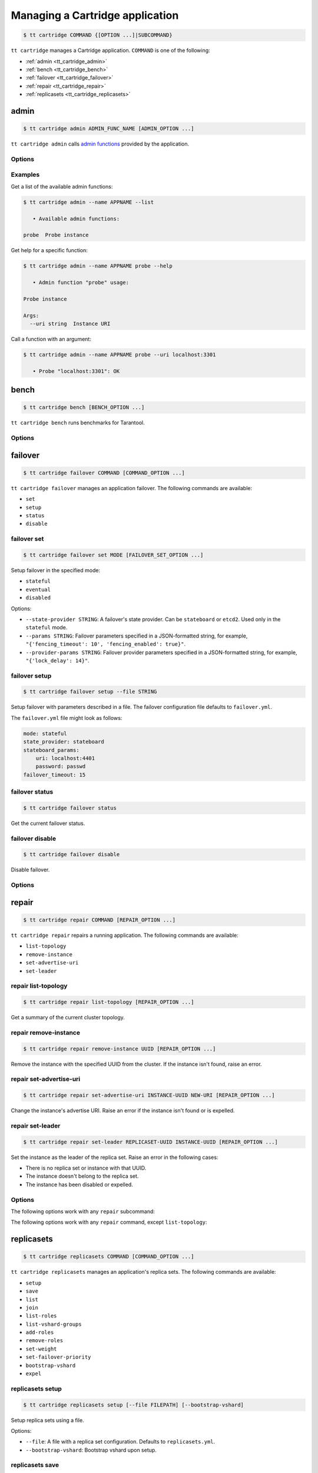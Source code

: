 .. _tt_cartridge:

Managing a Cartridge application
================================

..  code-block:: console

    $ tt cartridge COMMAND {[OPTION ...]|SUBCOMMAND}

``tt cartridge`` manages a Cartridge application.
``COMMAND`` is one of the following:

*   :ref:`admin <tt_cartridge_admin>`
*   :ref:`bench <tt_cartridge_bench>`
*   :ref:`failover <tt_cartridge_failover>`
*   :ref:`repair <tt_cartridge_repair>`
*   :ref:`replicasets <tt_cartridge_replicasets>`


.. _tt_cartridge_admin:

admin
-----

..  code-block:: console

    $ tt cartridge admin ADMIN_FUNC_NAME [ADMIN_OPTION ...]

``tt cartridge admin`` calls `admin functions <https://github.com/tarantool/cartridge-cli-extensions/blob/master/doc/admin.md>`_ provided by the application.

.. _tt_cartridge_admin_options:

Options
~~~~~~~

..  option:: --name STRING

    (Required) An application name.

..  option:: -l, --list

    List the available admin functions.

..  option:: --instance STRING

    A name of the instance to connect to.

..  option:: --conn STRING

    An address to connect to.

..  option:: --run-dir STRING

    A directory where PID and socket files are stored. Defaults to ``/var/run/tarantool``.


.. _tt_cartridge_admin_examples:

Examples
~~~~~~~~

Get a list of the available admin functions:

.. code-block:: console

    $ tt cartridge admin --name APPNAME --list

       • Available admin functions:

    probe  Probe instance

Get help for a specific function:

.. code-block:: console

    $ tt cartridge admin --name APPNAME probe --help

       • Admin function "probe" usage:

    Probe instance

    Args:
      --uri string  Instance URI

Call a function with an argument:

.. code-block:: console

    $ tt cartridge admin --name APPNAME probe --uri localhost:3301

       • Probe "localhost:3301": OK



.. _tt_cartridge_bench:

bench
-----

..  code-block:: console

    $ tt cartridge bench [BENCH_OPTION ...]

``tt cartridge bench`` runs benchmarks for Tarantool.

.. _tt_cartridge_bench_options:

Options
~~~~~~~

..  option:: --url STRING

    A Tarantool instance address (the default is ``127.0.0.1:3301``).

..  option:: --user STRING

    A username used to connect to the instance (the default is ``guest``).

..  option:: --password STRING

    A password used to connect to the instance.

..  option:: --connections INT

    A number of concurrent connections (the default is ``10``).

..  option:: --requests INT

    A number of simultaneous requests per connection (the default is ``10``).

..  option:: --duration INT

    The duration of a benchmark test in seconds (the default is ``10``).

..  option:: --keysize INT

    The size of a key part of benchmark data in bytes (the default is ``10``).

..  option:: --datasize INT

    The size of a value part of benchmark data in bytes (the default is ``20``).

..  option:: --insert INT

    A percentage of inserts (the default is ``100``).

..  option:: --select INT

    A percentage of selects.

..  option:: --update INT

    A percentage of updates.

..  option:: --fill INT

    A number of records to pre-fill the space (the default is ``1000000``).


.. _tt_cartridge_failover:

failover
--------

..  code-block:: console

    $ tt cartridge failover COMMAND [COMMAND_OPTION ...]

``tt cartridge failover`` manages an application failover.
The following commands are available:

*   ``set``
*   ``setup``
*   ``status``
*   ``disable``

.. _tt_cartridge_failover_set:

failover set
~~~~~~~~~~~~

.. code-block:: console

    $ tt cartridge failover set MODE [FAILOVER_SET_OPTION ...]

Setup failover in the specified mode:

*   ``stateful``
*   ``eventual``
*   ``disabled``

Options:

*   ``--state-provider STRING``: A failover's state provider. Can be ``stateboard`` or ``etcd2``. Used only in the ``stateful`` mode.
*   ``--params STRING``: Failover parameters specified in a JSON-formatted string, for example, ``"{'fencing_timeout': 10', 'fencing_enabled': true}"``.
*   ``--provider-params STRING``: Failover provider parameters specified in a JSON-formatted string, for example, ``"{'lock_delay': 14}"``.

.. _tt_cartridge_failover_setup:

failover setup
~~~~~~~~~~~~~~

.. code-block:: console

    $ tt cartridge failover setup --file STRING

Setup failover with parameters described in a file.
The failover configuration file defaults to ``failover.yml``.

The ``failover.yml`` file might look as follows:


.. code-block:: yaml

    mode: stateful
    state_provider: stateboard
    stateboard_params:
        uri: localhost:4401
        password: passwd
    failover_timeout: 15

.. _tt_cartridge_failover_status:

failover status
~~~~~~~~~~~~~~~

.. code-block:: console

    $ tt cartridge failover status

Get the current failover status.

.. _tt_cartridge_failover_disable:

failover disable
~~~~~~~~~~~~~~~~

.. code-block:: console

    $ tt cartridge failover disable

Disable failover.

.. _tt_cartridge_failover_options:

Options
~~~~~~~

..  option:: --name STRING

    An application name. Defaults to "package" in rockspec.

..  option:: --file STRING

    A path to the file containing failover settings. Defaults to ``failover.yml``.


.. _tt_cartridge_repair:

repair
------

..  code-block:: console

    $ tt cartridge repair COMMAND [REPAIR_OPTION ...]

``tt cartridge repair`` repairs a running application.
The following commands are available:

*   ``list-topology``
*   ``remove-instance``
*   ``set-advertise-uri``
*   ``set-leader``

.. _tt_cartridge_repair_list-topology:

repair list-topology
~~~~~~~~~~~~~~~~~~~~

.. code-block:: console

    $ tt cartridge repair list-topology [REPAIR_OPTION ...]

Get a summary of the current cluster topology.

.. _tt_cartridge_repair_remove-instance:

repair remove-instance
~~~~~~~~~~~~~~~~~~~~~~

.. code-block:: console

    $ tt cartridge repair remove-instance UUID [REPAIR_OPTION ...]

Remove the instance with the specified UUID from the cluster. If the instance isn't found, raise an error.

.. _tt_cartridge_repair_set-advertise-uri:

repair set-advertise-uri
~~~~~~~~~~~~~~~~~~~~~~~~

.. code-block:: console

    $ tt cartridge repair set-advertise-uri INSTANCE-UUID NEW-URI [REPAIR_OPTION ...]

Change the instance's advertise URI. Raise an error if the instance isn't found or is expelled.

.. _tt_cartridge_set-leader:

repair set-leader
~~~~~~~~~~~~~~~~~

.. code-block:: console

    $ tt cartridge repair set-leader REPLICASET-UUID INSTANCE-UUID [REPAIR_OPTION ...]

Set the instance as the leader of the replica set. Raise an error in the following cases:

*   There is no replica set or instance with that UUID.
*   The instance doesn't belong to the replica set.
*   The instance has been disabled or expelled.

.. _tt_cartridge_repair_options:

Options
~~~~~~~

The following options work with any ``repair`` subcommand:

..  option:: --name

    (Required) An application name.

..  option:: --data-dir

    The directory containing the instances' working directories. Defaults to ``/var/lib/tarantool``.

The following options work with any ``repair`` command, except ``list-topology``:

..  option:: --run-dir

    The directory where PID and socket files are stored. Defaults to ``/var/run/tarantool``.

..  option:: --dry-run

    Launch in dry-run mode: show changes but do not apply them.

..  option:: --reload

    Enable instance configuration to reload after the patch.

.. _tt_cartridge_replicasets:

replicasets
-----------

..  code-block:: console

    $ tt cartridge replicasets COMMAND [COMMAND_OPTION ...]

``tt cartridge replicasets`` manages an application's replica sets.
The following commands are available:

*   ``setup``
*   ``save``
*   ``list``
*   ``join``
*   ``list-roles``
*   ``list-vshard-groups``
*   ``add-roles``
*   ``remove-roles``
*   ``set-weight``
*   ``set-failover-priority``
*   ``bootstrap-vshard``
*   ``expel``

.. _tt_cartridge_replicasets_setup:

replicasets setup
~~~~~~~~~~~~~~~~~

.. code-block:: console

    $ tt cartridge replicasets setup [--file FILEPATH] [--bootstrap-vshard]

Setup replica sets using a file.

Options:

*   ``--file``: A file with a replica set configuration. Defaults to ``replicasets.yml``.
*   ``--bootstrap-vshard``: Bootstrap vshard upon setup.

.. _tt_cartridge_replicasets_save:

replicasets save
~~~~~~~~~~~~~~~~

.. code-block:: console

    $ tt cartridge replicasets save [--file FILEPATH]

Save the current replica set configuration to a file.

Options:

*   ``--file``: A file to save the configuration to. Defaults to ``replicasets.yml``.


.. _tt_cartridge_replicasets_list:

replicasets list
~~~~~~~~~~~~~~~~

.. code-block:: console

    $ tt cartridge replicasets list [--replicaset STRING]

List the current cluster topology.

Options:

*   ``--replicaset STRING``: A replica set name.

.. _tt_cartridge_replicasets_join:

replicasets join
~~~~~~~~~~~~~~~~

.. code-block:: console

    $ tt cartridge replicasets join INSTANCE_NAME ... [--replicaset STRING]

Join the instance to a cluster.
If a replica set with the specified alias isn't found in the cluster, it is created.
Otherwise, instances are joined to an existing replica set.

Options:

*   ``--replicaset STRING``: A replica set name.

.. _tt_cartridge_replicasets_list-roles:

replicasets list-roles
~~~~~~~~~~~~~~~~~~~~~~

.. code-block:: console

    $ tt cartridge replicasets list-roles

List the available roles.

.. _tt_cartridge_replicasets_list-vshard-groups:

replicasets list-vshard-groups
~~~~~~~~~~~~~~~~~~~~~~~~~~~~~~

.. code-block:: console

    $ tt cartridge replicasets list-vshard-groups

List the available vshard groups.

.. _tt_cartridge_replicasets_add-roles:

replicasets add-roles
~~~~~~~~~~~~~~~~~~~~~

.. code-block:: console

    $ tt cartridge replicasets add-roles ROLE_NAME ... [--replicaset STRING] [--vshard-group STRING]

Add roles to the replica set.

Options:

*   ``--replicaset STRING``: A replica set name.
*   ``--vshard-group STRING``: A vshard group for ``vshard-storage`` replica sets.

.. _tt_cartridge_replicasets_remove-roles:

replicasets remove-roles
~~~~~~~~~~~~~~~~~~~~~~~~

.. code-block:: console

    $ tt cartridge replicasets remove-roles ROLE_NAME ... [--replicaset STRING]

Remove roles from the replica set.

Options:

*   ``--replicaset STRING``: A replica set name.

.. _tt_cartridge_replicasets_set-weight:

replicasets set-weight
~~~~~~~~~~~~~~~~~~~~~~

.. code-block:: console

    $ tt cartridge replicasets set-weight WEIGHT [--replicaset STRING]

Specify replica set weight.

Options:

*   ``--replicaset STRING``: A replica set name.

.. _tt_cartridge_replicasets_set-failover-priority:

replicasets set-failover-priority
~~~~~~~~~~~~~~~~~~~~~~~~~~~~~~~~~

.. code-block:: console

    $ tt cartridge replicasets set-failover-priority INSTANCE_NAME ... [--replicaset STRING]

Configure replica set failover priority.

Options:

*   ``--replicaset STRING``: A replica set name.

.. _tt_cartridge_replicasets_bootstrap-vshard:

replicasets bootstrap-vshard
~~~~~~~~~~~~~~~~~~~~~~~~~~~~

.. code-block:: console

    $ tt cartridge replicasets bootstrap-vshard

Bootstrap vshard.

.. _tt_cartridge_replicasets_expel:

replicasets expel
~~~~~~~~~~~~~~~~~

.. code-block:: console

    $ tt cartridge replicasets expel INSTANCE_NAME ...

Expel one or more instances from the cluster.